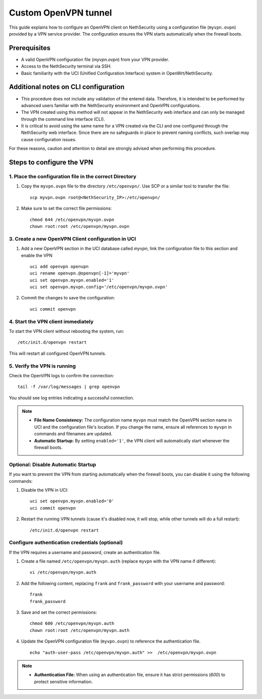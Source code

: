 .. _custom_openvpn_tunnel-section:

=====================
Custom OpenVPN tunnel
=====================

This guide explains how to configure an OpenVPN client on NethSecurity using a configuration file (``myvpn.ovpn``) provided by a VPN service provider. 
The configuration ensures the VPN starts automatically when the firewall boots.

Prerequisites
-------------

- A valid OpenVPN configuration file (`myvpn.ovpn`) from your VPN provider.
- Access to the NethSecurity terminal via SSH.
- Basic familiarity with the UCI (Unified Configuration Interface) system in OpenWrt/NethSecurity.

Additional notes on CLI configuration
-------------------------------------

- This procedure does not include any validation of the entered data. Therefore, it is intended to be performed by advanced users familiar with the NethSecurity environment and OpenVPN configurations.
- The VPN created using this method will not appear in the NethSecurity web interface and can only be managed through the command line interface (CLI).
- It is critical to avoid using the same name for a VPN created via the CLI and one configured through the NethSecurity web interface. Since there are no safeguards in place to prevent naming conflicts, such overlap may cause configuration issues.

For these reasons, caution and attention to detail are strongly advised when performing this procedure.

Steps to configure the VPN
--------------------------

1. Place the configuration file in the correct Directory
^^^^^^^^^^^^^^^^^^^^^^^^^^^^^^^^^^^^^^^^^^^^^^^^^^^^^^^^

1. Copy the ``myvpn.ovpn`` file to the directory ``/etc/openvpn/``. Use SCP or a similar tool to transfer the file: ::

    scp myvpn.ovpn root@<NethSecurity_IP>:/etc/openvpn/


2. Make sure to set the correct file permissions: ::

    chmod 644 /etc/openvpn/myvpn.ovpn
    chown root:root /etc/openvpn/myvpn.ovpn

3. Create a new OpenVPN Client configuration in UCI
^^^^^^^^^^^^^^^^^^^^^^^^^^^^^^^^^^^^^^^^^^^^^^^^^^^

1. Add a new OpenVPN section in the UCI database called *myvpn*, link the configuration file to this section and enable the VPN ::

    uci add openvpn openvpn
    uci rename openvpn.@openvpn[-1]='myvpn'
    uci set openvpn.myvpn.enabled='1'
    uci set openvpn.myvpn.config='/etc/openvpn/myvpn.ovpn'

2. Commit the changes to save the configuration: ::

    uci commit openvpn
   
4. Start the VPN client immediately
^^^^^^^^^^^^^^^^^^^^^^^^^^^^^^^^^^^
To start the VPN client without rebooting the system, run: ::

    /etc/init.d/openvpn restart

This will restart all configured OpenVPN tunnels.

5. Verify the VPN is running
^^^^^^^^^^^^^^^^^^^^^^^^^^^^
Check the OpenVPN logs to confirm the connection: ::

    tail -f /var/log/messages | grep openvpn

You should see log entries indicating a successful connection.

.. note:: 

  - **File Name Consistency:** The configuration name ``myvpn`` must match the OpenVPN section name in UCI and the configuration file's location. If you change the name, ensure all references to ``myvpn`` in commands and filenames are updated.
  - **Automatic Startup:** By setting ``enabled='1'``, the VPN client will automatically start whenever the firewall boots.


Optional: Disable Automatic Startup
^^^^^^^^^^^^^^^^^^^^^^^^^^^^^^^^^^^^^^^

If you want to prevent the VPN from starting automatically when the firewall boots, you can disable it using the following commands: ::

1. Disable the VPN in UCI: ::

    uci set openvpn.myvpn.enabled='0'
    uci commit openvpn

2. Restart the running VPN tunnels (cause it's disabled now, it will stop, while other tunnels will do a full restart): ::

    /etc/init.d/openvpn restart


Configure authentication credentials (optional)
^^^^^^^^^^^^^^^^^^^^^^^^^^^^^^^^^^^^^^^^^^^^^^^^^^

If the VPN requires a username and password, create an authentication file.


1. Create a file named ``/etc/openvpn/myvpn.auth`` (replace ``myvpn`` with the VPN name if different): ::

    vi /etc/openvpn/myvpn.auth

2. Add the following content, replacing ``frank`` and ``frank_password`` with your username and password: ::
                                    
    frank
    frank_password

3. Save and set the correct permissions: ::

    chmod 600 /etc/openvpn/myvpn.auth
    chown root:root /etc/openvpn/myvpn.auth
                                    
4. Update the OpenVPN configuration file (``myvpn.ovpn``) to reference the authentication file. ::
   
    echo "auth-user-pass /etc/openvpn/myvpn.auth" >>  /etc/openvpn/myvpn.ovpn

                                    
.. note:: 
                                    
  - **Authentication File:** When using an authentication file, ensure it has strict permissions (`600`) to protect sensitive information.
